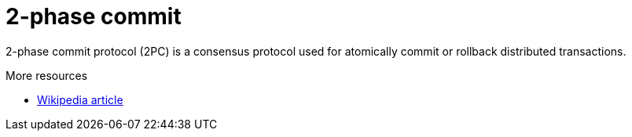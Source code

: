 ifdef::context[:parent-context: {context}]
[id="2-phase-commit_{context}"]
= 2-phase commit
:context: 2-phase-commit

2-phase commit protocol (2PC) is a consensus protocol used for atomically
commit or rollback distributed transactions.

.More resources
* link:http://en.wikipedia.org/wiki/Two-phase_commit_protocol[Wikipedia article]


ifdef::parent-context[:context: {parent-context}]
ifndef::parent-context[:!context:]
